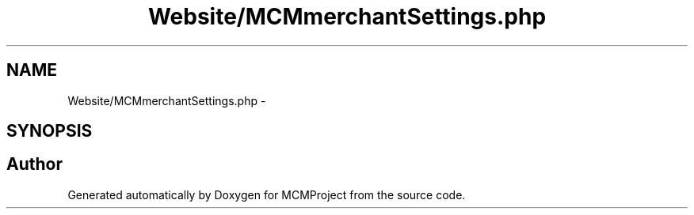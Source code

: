 .TH "Website/MCMmerchantSettings.php" 3 "Thu Feb 21 2013" "Version 01" "MCMProject" \" -*- nroff -*-
.ad l
.nh
.SH NAME
Website/MCMmerchantSettings.php \- 
.SH SYNOPSIS
.br
.PP
.SH "Author"
.PP 
Generated automatically by Doxygen for MCMProject from the source code\&.
